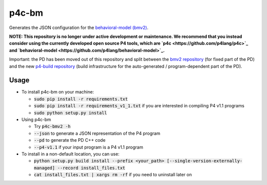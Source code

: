 ===============================
p4c-bm
===============================

.. image:: https://travis-ci.org/p4lang/p4c-bm.svg?branch=develop
        :target: https://travis-ci.org/p4lang/p4c-bm.svg


Generates the JSON configuration for the `behavioral-model (bmv2)
<https://github.com/p4lang/behavioral-model>`_.

**NOTE: This repository is no longer under active development or
maintenance.  We recommend that you instead consider using the
currently developed open source P4 tools, which are `p4c
<https://github.com/p4lang/p4c>`_ and `behavioral-model
<https://github.com/p4lang/behavioral-model>`_.**

Important: the PD has been moved out of this repository and split between the
`bmv2 repository <https://github.com/p4lang/behavioral-model>`_ (for fixed part
of the PD) and the new `p4-build repository
<https://github.com/p4lang/p4-build>`_ (build infrastructure for the
auto-generated / program-dependent part of the PD).

Usage
-----

* To install p4c-bm on your machine:

  * :code:`sudo pip install -r requirements.txt`
  * :code:`sudo pip install -r requirements_v1_1.txt` if you are interested in
    compiling P4 v1.1 programs
  * :code:`sudo python setup.py install`


* Using p4c-bm

  * Try :code:`p4c-bmv2 -h`
  * :code:`--json` to generate a JSON representation of the P4 program
  * :code:`--pd` to generate the PD C++ code
  * :code:`--p4-v1.1` if your input program is a P4 v1.1 program


* To install in a non-default location, you can use:

  * :code:`python setup.py build install --prefix <your_path>
    [--single-version-externally-managed] --record install_files.txt`
  * :code:`cat install_files.txt | xargs rm -rf` if you need to uninstall later
    on

..
   Apache license
   --------------
..
   * Documentation: https://p4c_bm.readthedocs.org.
